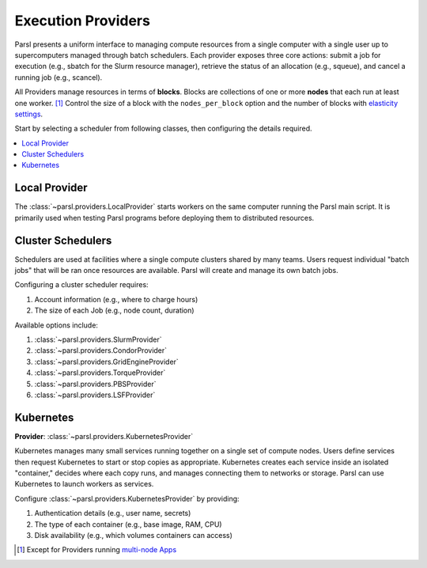 Execution Providers
===================

Parsl presents a uniform interface to managing compute resources
from a single computer with a single user up to
supercomputers managed through batch schedulers.
Each provider exposes three core actions: submit a
job for execution (e.g., sbatch for the Slurm resource manager),
retrieve the status of an allocation (e.g., squeue),
and cancel a running job (e.g., scancel).

All Providers manage resources in terms of **blocks**.
Blocks are collections of one or more **nodes** that each
run at least one worker. [#mpi]_
Control the size of a block with the ``nodes_per_block`` option
and the number of blocks with `elasticity settings <elasticity.html>`_.

Start by selecting a scheduler from following classes,
then configuring the details required.

.. contents::
   :local:
   :depth: 1

Local Provider
--------------

The :class:`~parsl.providers.LocalProvider` starts workers on the same
computer running the Parsl main script.
It is primarily used when testing Parsl programs
before deploying them to distributed resources.

Cluster Schedulers
------------------

Schedulers are used at facilities where a single compute clusters shared by many teams.
Users request individual "batch jobs" that will be ran once resources are available.
Parsl will create and manage its own batch jobs.

Configuring a cluster scheduler requires:

1. Account information (e.g., where to charge hours)
2. The size of each Job (e.g., node count, duration)

Available options include:

1. :class:`~parsl.providers.SlurmProvider`
2. :class:`~parsl.providers.CondorProvider`
3. :class:`~parsl.providers.GridEngineProvider`
4. :class:`~parsl.providers.TorqueProvider`
5. :class:`~parsl.providers.PBSProvider`
6. :class:`~parsl.providers.LSFProvider`

Kubernetes
----------

**Provider**: :class:`~parsl.providers.KubernetesProvider`

Kubernetes manages many small services running together on a single set of compute nodes.
Users define services then request Kubernetes to start or stop copies as appropriate.
Kubernetes creates each service inside an isolated "container,"
decides where each copy runs, and manages connecting them to networks or storage.
Parsl can use Kubernetes to launch workers as services.

Configure :class:`~parsl.providers.KubernetesProvider` by providing:

1. Authentication details (e.g., user name, secrets)
2. The type of each container (e.g., base image, RAM, CPU)
3. Disk availability (e.g., which volumes containers can access)


.. [#mpi] Except for Providers running `multi-node Apps <../../apps/mpi_apps.html>`_
